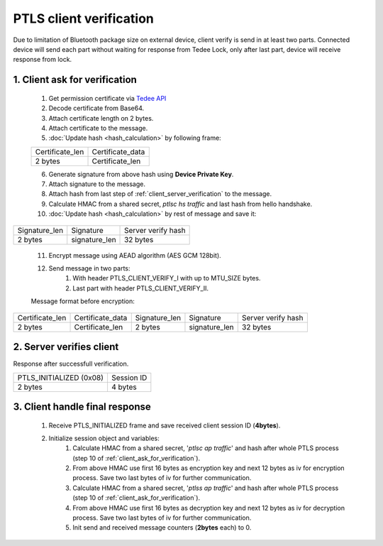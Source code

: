 PTLS client verification
========================

Due to limitation of Bluetooth package size on external device, client verify is send in at least two parts. 
Connected device will send each part without waiting for response from Tedee Lock, only after last part, device will receive response from lock.

.. _client_ask_for_verification:

1. Client ask for verification
------------------------------

    #. Get permission certificate via `Tedee API <https://tedee-tedee-api-doc.readthedocs-hosted.com/en/latest/howtos/connect-device-via-ble.html#step-3-get-certificate-for-mobile-device>`_
    #. Decode certificate from Base64.
    #. Attach certificate length on 2 bytes.
    #. Attach certificate to the message.
    #. :doc:`Update hash <hash_calculation>` by following frame:

    +-----------------+----------------------+
    | Certificate_len | Certificate_data     |
    +-----------------+----------------------+
    | 2 bytes         | Certificate_len      |
    +-----------------+----------------------+

    6. Generate signature from above hash using **Device Private Key**.
    #. Attach signature to the message.
    #. Attach hash from last step of :ref:`client_server_verification` to the message.
    #. Calculate HMAC from a shared secret, *ptlsc hs traffic* and last hash from hello handshake.
    #. :doc:`Update hash <hash_calculation>` by rest of message and save it:

+---------------+---------------+--------------------+
| Signature_len | Signature     | Server verify hash |
+---------------+---------------+--------------------+
| 2 bytes       | signature_len | 32 bytes           |
+---------------+---------------+--------------------+

    11. Encrypt message using AEAD algorithm (AES GCM 128bit).
    #. Send message in two parts:
        #. With header PTLS_CLIENT_VERIFY_I with up to MTU_SIZE bytes.
        #. Last part with header PTLS_CLIENT_VERIFY_II. 

    Message format before encryption:

+-----------------+----------------------+---------------+---------------+--------------------+
| Certificate_len | Certificate_data     | Signature_len | Signature     | Server verify hash |
+-----------------+----------------------+---------------+---------------+--------------------+
| 2 bytes         | Certificate_len      | 2 bytes       | signature_len | 32 bytes           |
+-----------------+----------------------+---------------+---------------+--------------------+

2. Server verifies client
-------------------------

Response after successfull verification.

+-------------------------+------------+
| PTLS_INITIALIZED (0x08) | Session ID |
+-------------------------+------------+
| 2 bytes                 | 4 bytes    |
+-------------------------+------------+

3. Client handle final response
-------------------------------

    #. Receive PTLS_INITIALIZED frame and save received client session ID (**4bytes**).
    #. Initialize session object and variables:
        #. Calculate HMAC from a shared secret, '*ptlsc ap traffic*' and hash after whole PTLS process (step 10 of :ref:`client_ask_for_verification`).
        #. From above HMAC use first 16 bytes as encryption key and next 12 bytes as iv for encryption process. Save two last bytes of iv for further communication.
        #. Calculate HMAC from a shared secret, '*ptlss ap traffic*' and hash after whole PTLS process (step 10 of :ref:`client_ask_for_verification`). 
        #. From above HMAC use first 16 bytes as decryption key and next 12 bytes as iv for decryption process. Save two last bytes of iv for further communication.
        #. Init send and received message counters (**2bytes** each) to 0.